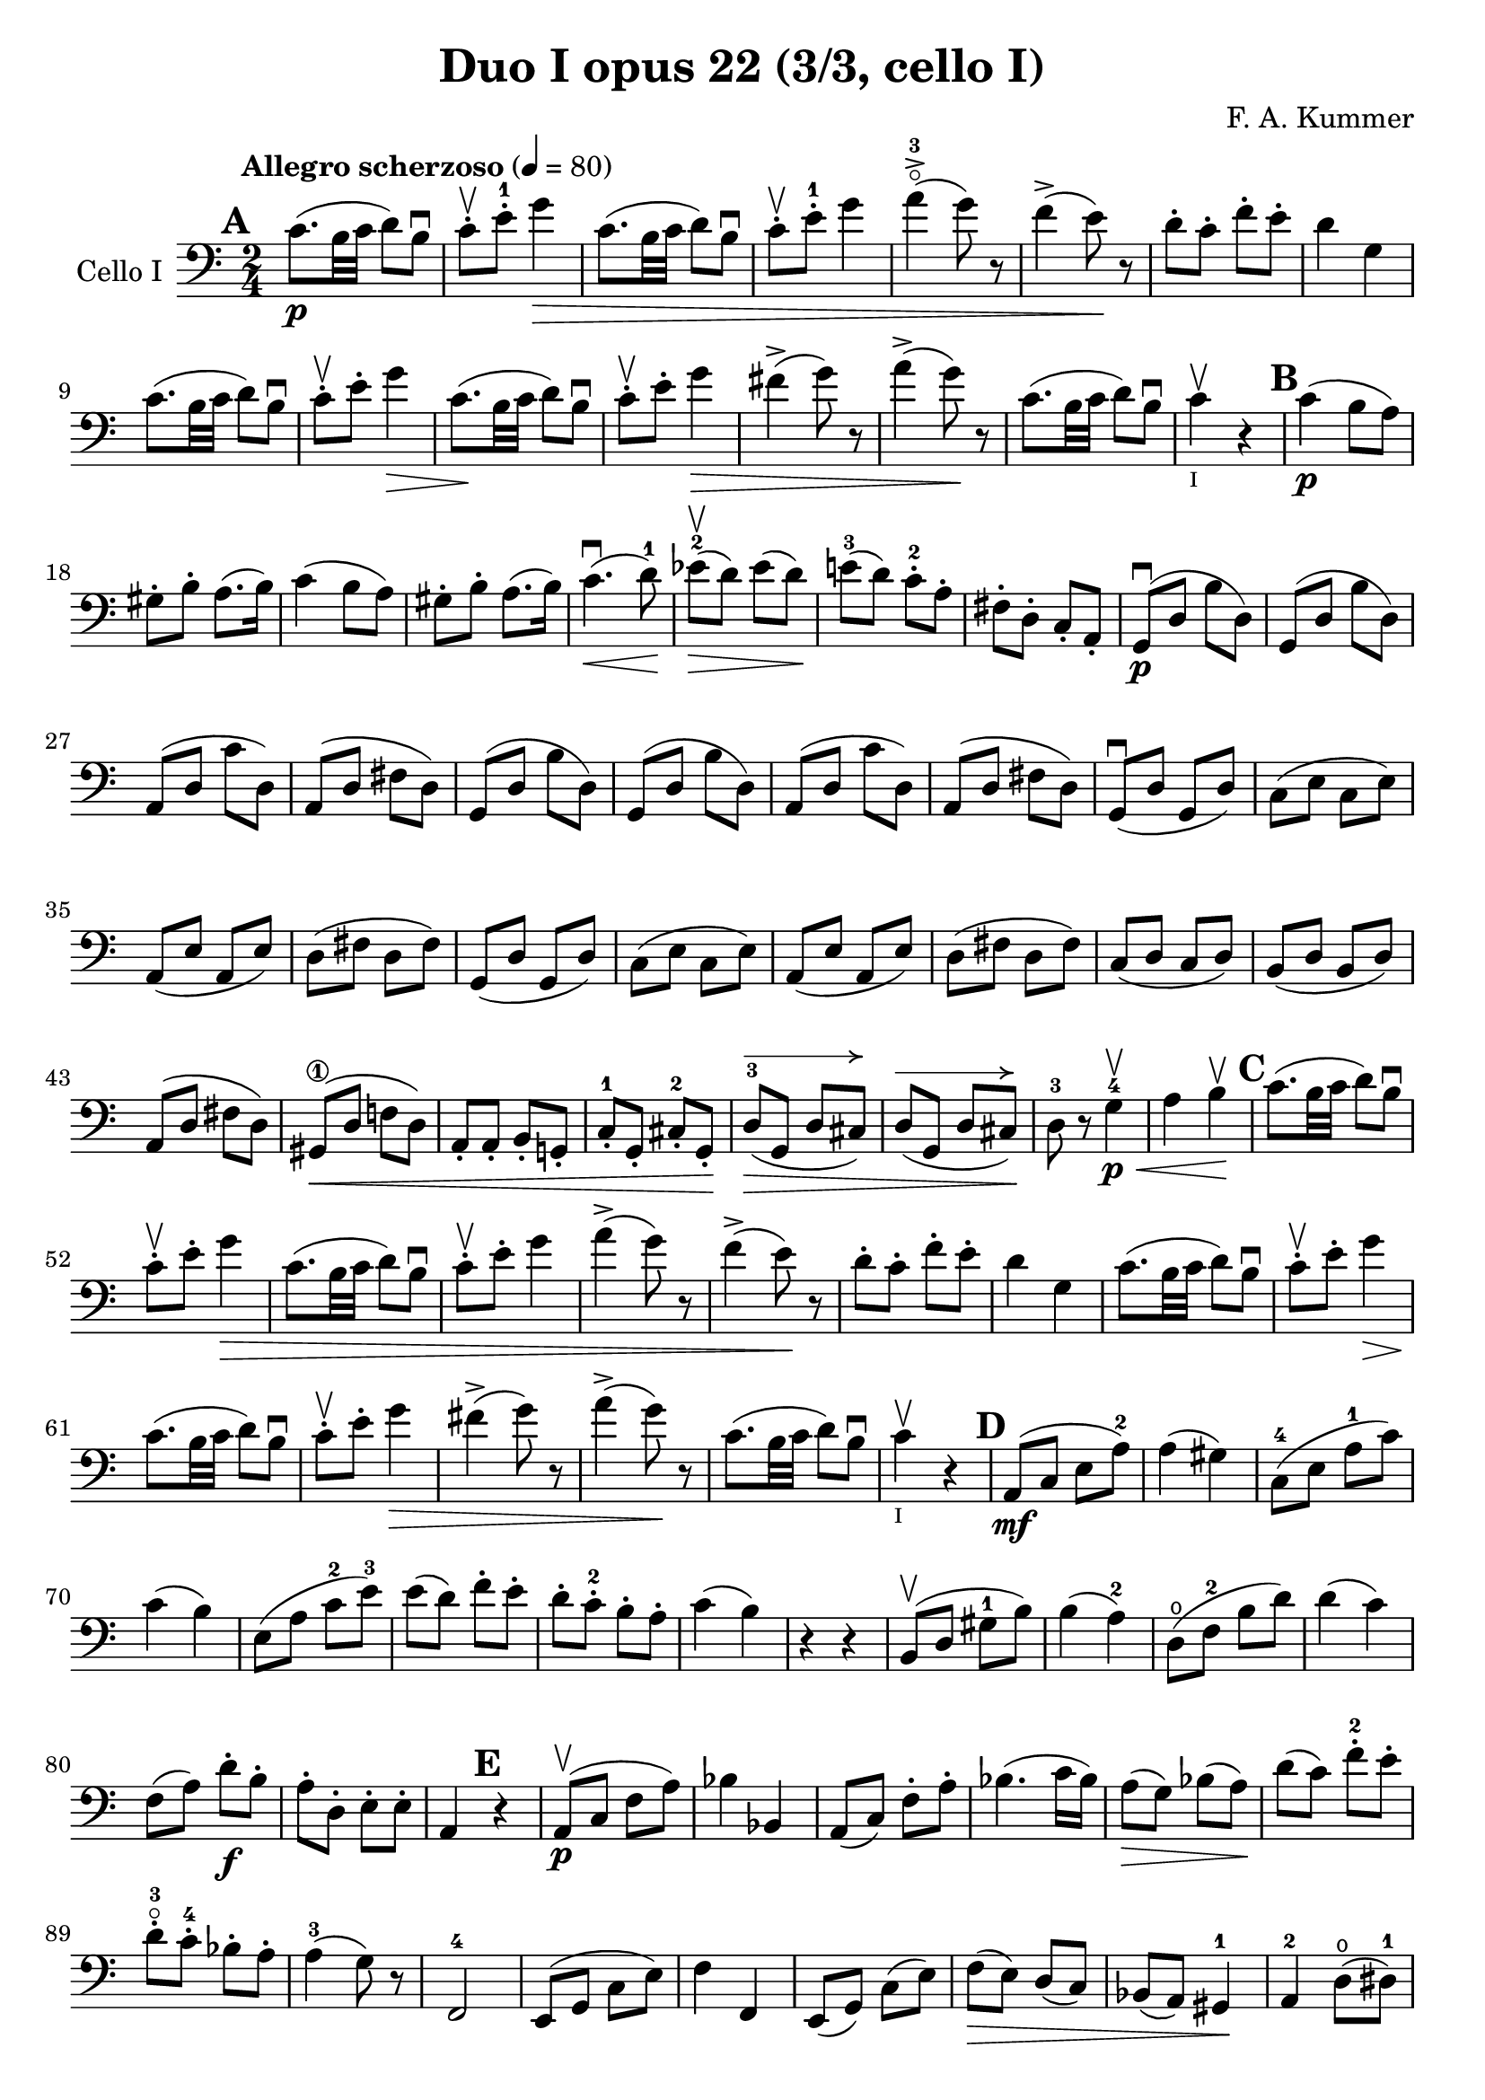#(set-global-staff-size 21)

\version "2.18.2"

\header {
  title    = "Duo I opus 22 (3/3, cello I)"
  composer = "F. A. Kummer"
  tagline  = ""
}

\language "italiano"

allongerQuatre = \markup {
  \center-column {
    \combine
    \draw-line #'(-9 . 0)
    \arrow-head #X #RIGHT ##f
  }
}

\score {
  \new Staff
  \with {instrumentName = #"Cello I"}
  {
    \override Hairpin.to-barline = ##f
    \tempo "Allegro scherzoso" 4 = 80
    \time 2/4
    \key do \major
    \clef bass

    \mark \default
    do'8.\p(si32 do'32 re'8) si8\downbow                               % 1
    do'8-.\upbow mi'8-.-1 sol'4\>                                      % 2
    do'8.(si32 do'32 re'8) si8\downbow                                 % 3
    do'8-.\upbow mi'8-.-1 sol'4                                        % 4
    la'4-3\flageolet->(sol'8) r8                                       % 5
    fa'4->(mi'8)\! r8                                                  % 6
    re'8-. do'8-. fa'8-. mi'8-.                                        % 7
    re'4 sol4                                                          % 8
    do'8.(si32 do'32 re'8) si8\downbow                                 % 9
    do'8-.\upbow mi'8-. sol'4\>                                        % 10
    do'8.\!(si32 do'32 re'8) si8\downbow                               % 11
    do'8-.\upbow mi'8-. sol'4\>                                        % 12
    fad'4->(sol'8) r8                                                  % 13
    la'4->(sol'8)\! r8                                                 % 14
    do'8.\!(si32 do'32 re'8) si8\downbow                               % 15
    do'4\upbow_\markup{\teeny "I"} r4                                  % 16
    \mark \default
    do'4\p(si8 la8)                                                    % 17
    sold8-. si8-. la8.(si16)                                           % 18
    do'4(si8 la8)                                                      % 19
    sold8-. si8-. la8.(si16)                                           % 20
    do'4.\downbow\<(re'8-1)\!                                          % 21
    mib'8-2\upbow\>(re'8) mib'8(re'8)\!                                % 22
    mi'!8-3(re'8) do'8-.-2 la8-.                                       % 23
    fad8-. re8-. do8-. la,8-.                                          % 24
    sol,8\downbow\p(re8 si8 re8)                                       % 25
    sol,8(re8 si8 re8)                                                 % 26
    la,8(re8 do'8 re8)                                                 % 27
    la,8(re8 fad8 re8)                                                 % 28
    sol,8(re8 si8 re8)                                                 % 29
    sol,8(re8 si8 re8)                                                 % 30
    la,8(re8 do'8 re8)                                                 % 31
    la,8(re8 fad8 re8)                                                 % 32
    sol,8\downbow(re8 sol,8 re8)                                       % 33
    do8(mi8 do8 mi8)                                                   % 34
    la,8(mi8 la,8 mi8)                                                 % 35
    re8(fad8 re8 fad8)                                                 % 36
    sol,8(re8 sol,8 re8)                                               % 37
    do8(mi8 do8 mi8)                                                   % 38
    la,8(mi8 la,8 mi8)                                                 % 39
    re8(fad8 re8 fad8)                                                 % 40
    do8(re8 do8 re8)                                                   % 41
    si,8(re8 si,8 re8)                                                 % 42
    la,8(re8 fad8 re8)                                                 % 43
    sold,8\1\<(re8 fa!8 re8)                                           % 44
    la,8-. la,8-. si,8-. sol,!8-.                                      % 45
    do8-.-1 sol,8-. dod8-.-2 sol,8-.\!                                 % 46
    re8-3^\allongerQuatre\>(sol,8 re8 dod8)                            % 47
    re8^\allongerQuatre(sol,8 re8 dod8)\!                              % 48
    re8-3 r8 sol4-4\<\p\upbow                                          % 49
    la4si4\!\upbow                                                     % 50
    \mark \default
    do'8.(si32 do'32 re'8) si8\downbow                                 % 51
    do'8-.\upbow mi'8-. sol'4\>                                        % 52
    do'8.(si32 do'32 re'8) si8\downbow                                 % 53
    do'8-.\upbow mi'8-. sol'4                                          % 54
    la'4->(sol'8) r8                                                   % 55
    fa'4->(mi'8)\! r8                                                  % 56
    re'8-. do'8-. fa'8-. mi'8-.                                        % 57
    re'4 sol4                                                          % 58
    do'8.(si32 do'32 re'8) si8\downbow                                 % 59
    do'8-.\upbow mi'8-. sol'4\>                                        % 60
    do'8.\!(si32 do'32 re'8) si8\downbow                               % 61
    do'8-.\upbow mi'8-. sol'4\>                                        % 62
    fad'4->(sol'8) r8                                                  % 63
    la'4->(sol'8)\! r8                                                 % 64
    do'8.\!(si32 do'32 re'8) si8\downbow                               % 65
    do'4\upbow_\markup{\teeny "I"} r4                                  % 66
    \mark \default
    la,8\mf(do8 mi8 la8-2)                                             % 67
    la4(sold4)                                                         % 68
    do8-4(mi8 la8-1 do'8)                                              % 69
    do'4(si4)                                                          % 70
    mi8(la8 do'8-2 mi'8-3)                                             % 71
    mi'8(re'8) fa'8-. mi'8-.                                           % 72
    re'8-. do'8-.-2 si8-. la8-.                                        % 73
    do'4(si4)                                                          % 74
    r4 r4                                                              % 75
    si,8\upbow(re8 sold8-1 si8)                                        % 76
    si4(la4-2)                                                         % 77
    re8\open(fa8-2 si8 re'8)                                           % 78
    re'4(do'4)                                                         % 79
    fa8(la8) re'8\f-. si8-.                                            % 80
    la8-. re8-. mi8-. mi8-.                                            % 81
    la,4 \mark \default r4                                             % 82

    la,8\p\upbow(do8 fa8 la8)                                          % 83
    sib4 sib,4                                                         % 84
    la,8(do8) fa8-. la8-.                                              % 85
    sib4.(do'16 sib16)                                                 % 86
    la8\>(sol8) sib8(la8)\!                                            % 87
    re'8(do'8) fa'8-.-2 mi'8-.                                         % 88
    re'8-.-3\flageolet do'8-.-4 sib8-. la8-.                           % 89
    la4-3(sol8) r8                                                     % 90
    fa,2-4                                                             % 91
    mi,8(sol,8 do8 mi8)                                                % 92
    fa4 fa,4                                                           % 93
    mi,8(sol,8) do8(mi8)                                               % 94
    fa8\>(mi8) re8(do8)                                                % 95
    sib,8(la,8) sold,4-1\!                                             % 96
    la,4-2 re8\open(red8-1)                                            % 97
    mi8-1(la8) sold8\4(mi8)                                            % 98
    la,8\<(do8 mi8 la8-2)\!                                            % 99
    la4(sold4)                                                         % 100
    do8\<(mi8 la8-1 do'8)\!                                            % 101
    do'4_\markup{\small\italic "rit."}(si4)                            % 102
    mi8\<(la8 do'8 mi'8-3)\!                                           % 103
    mi'8(re'8) fa'8-.\downbow mi'8-.                                   % 104
    re'8-. do'8-. si8-. la8-.                                          % 105
    sold2\downbow\>                                                    % 106
    sol!2\upbow\!                                                      % 107
    do'8.\p(si32 do'32 re'8) si8\downbow                               % 108
    do'8-.\upbow mi'8-. sol'4\>                                        % 109
    do'8.(si32 do'32 re'8) si8\downbow                                 % 110
    do'8-. mi'8-. sol'4                                                % 111
    fad'4\downbow(sol'8)\! r8                                          % 112
    la'4\upbow(sol'8) mi'8-.\upbow                                     % 113
    do'8.\downbow(si32 do'32 re'8) si8\upbow                           % 114
    \bar "||"
    \mark \default
    do'8\downbow_\markup{\small\italic "a tempo"}
    mi16(fa16) sol16-. la16-. si16-. do'16-.                           % 115
    do'16(si16) re'16-. do'16-. si16(la16) sol16-. fa16-.              % 116
    mi8-. mi16(fa16) sol16-. la16-. si16-. do'16-.                     % 117
    do'16(si16) re'16-. do'16-. si16(la16) sol16-. fa16-.              % 118
    mi16(re16 mi16 fa16 sol16 la16 si16 do'16)                         % 119
    re'16(do'16 si16 la16 sol16 fa16 mi16 re16)                        % 120
    mi16(fa16 sol16 la16 si16 do'16 re'16 mi'16)                       % 121
    fa'16(mi'16 re'16 do'16 si16 la16 sol16 fa16)                      % 122
    sol16\<(la16 si16 do'16 re'16 mi'16 fa'16 sol'16)\!                % 123
    la'2\>                                                             % 124
    sol'8\f\!-. mi'8-. do'8-. sol8-.                                   % 125
    mi8-. do8-. sol,8-. <<re8 si8-.>>                                  % 126
    do8\p(sol,8 do,8 sol,8)                                            % 127
    re,8(sol,8 re,8 sol,8)                                             % 128
    do,8(sol,8 do,8 sol,8)                                             % 129
    re,8(sol,8 re,8 sol,8)                                             % 130
    do,16(sol,16 do16 re16 mi16 fa16 sol16 la16)                       % 131
    si16(la16 sol16 fa16 mi16 re16 do16 si,16)                         % 132
    do16(re16 mi16 fa16 sol16 la16 si16 do'16)                         % 133
    re'16(do'16 si16 la16 sol16 fa16 mi16 re16)                        % 134
    mi16\<(fa16 sol16 la16 si16 do'16 re'16 mi'16)\!                   % 135
    fa'2\>                                                             % 136
    mi'8\f\!-. do'8-. sol8-. mi8-.                                     % 137
    do8 r8 sol8 r8                                                     % 138
    \mark \default
    do'8.\p(si32 do'32 re'8) si8\downbow                               % 139
    do'8-.(mi'8-.) sol'4(                                              % 140
    fad'8 fa'8) mi'4                                                   % 141
    mi'8(re'8) do'8(si8)                                               % 142
    do'8.\p(si32 do'32 re'8) si8\downbow                               % 143
    do'8-.(mi'8-.) sol'4(                                              % 144
    fad'8 fa'8) mi'4                                                   % 145
    mi'8(re'8) do'8(si8)                                               % 146
    do'8.\downbow(si32 do'32 re'8) si8\downbow                         % 147
    do'8.\upbow(si32 do'32 re'8) si8\upbow                             % 148
    do'8-.\f sol,8-. do8-. mi8-.                                       % 149
    sol8-. do'8-. mi'8-. sol'8-.                                       % 150
    mi'8 r8 <<mi8.( do'8.>><<mi16) do'16-.>>                           % 151
    <<mi4 do'4>> r4                                                    % 152
    \bar "|."
  }
}